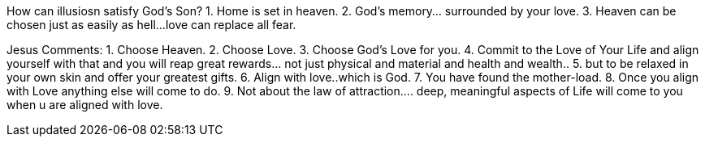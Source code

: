 
How can illusiosn satisfy God's Son?
1. Home is set in heaven.
2. God's memory... surrounded by your love.
3. Heaven can be chosen just as easily as hell... 
love can replace all fear.

Jesus Comments:
1. Choose Heaven.
2. Choose Love.
3. Choose God's Love for you.
4. Commit to the Love of Your Life and align yourself with that and
you will reap great rewards... not just physical and material and
health and wealth..
5. but to be relaxed in your own skin and offer your greatest gifts.
6. Align with love..which is God.
7. You have found the mother-load.
8. Once you align with Love anything else will come to do.
9. Not about the law of attraction.... deep, meaningful aspects of
Life will come to you when u are aligned with love.

